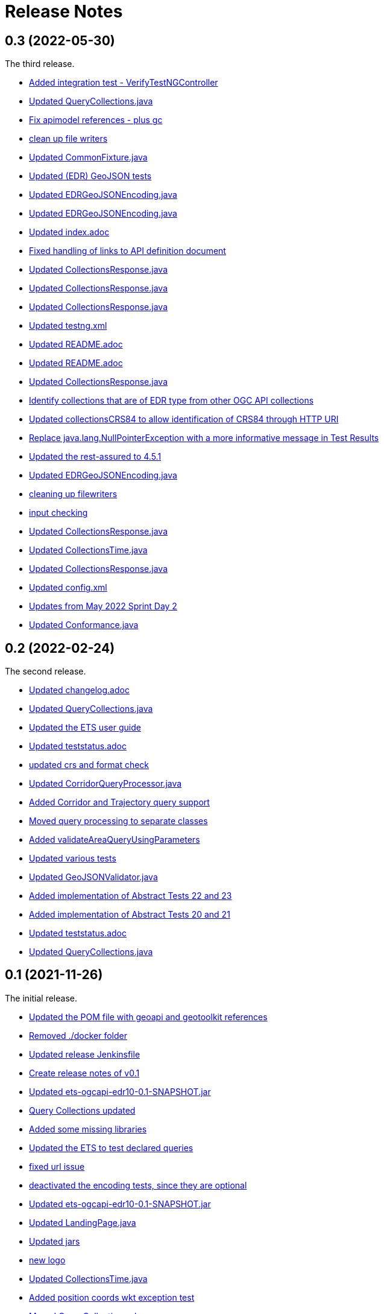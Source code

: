 = Release Notes

== 0.3 (2022-05-30)

The third release.

* https://github.com/opengeospatial/ets-ogcapi-edr10/commit/d309ced1863c174e706ed40d33480c8e5421cdfe[Added integration test - VerifyTestNGController]
* https://api.github.com/repos/opengeospatial/ets-ogcapi-edr10/git/commits/76be50942892a20baa0d0547495ea077c8a0c490[Updated QueryCollections.java]
* https://api.github.com/repos/opengeospatial/ets-ogcapi-edr10/git/commits/49642d651dca4e31b606b2c51284977d75670513[Fix apimodel references - plus gc]
* https://api.github.com/repos/opengeospatial/ets-ogcapi-edr10/git/commits/61673142d470c947d182fa8e9229d67b2055ac5c[clean up file writers]
* https://api.github.com/repos/opengeospatial/ets-ogcapi-edr10/git/commits/ef4e84caacb74e5cb4df68e9d72b72e39dabb964[Updated CommonFixture.java]
* https://api.github.com/repos/opengeospatial/ets-ogcapi-edr10/git/commits/46c473457233f4a80db1cdfaea7eb12a32775e32[Updated (EDR) GeoJSON tests]
* https://api.github.com/repos/opengeospatial/ets-ogcapi-edr10/git/commits/aa9649753fce714d79bccb589f2b5d01a07b7a18[Updated EDRGeoJSONEncoding.java]
* https://api.github.com/repos/opengeospatial/ets-ogcapi-edr10/git/commits/de7d496459a590cbacdf6fa6df868e30e70ec195[Updated EDRGeoJSONEncoding.java]
* https://api.github.com/repos/opengeospatial/ets-ogcapi-edr10/git/commits/4d11e48f6a17e2c3763a40584b386fa19ca5a36c[Updated index.adoc]
* https://api.github.com/repos/opengeospatial/ets-ogcapi-edr10/git/commits/9d24f896db2618827287757fb24426e26993f6e5[Fixed handling of links to API definition document]
* https://api.github.com/repos/opengeospatial/ets-ogcapi-edr10/git/commits/f60dda4a656065743427fd69e4832e9f54f838fc[Updated CollectionsResponse.java]
* https://api.github.com/repos/opengeospatial/ets-ogcapi-edr10/git/commits/a09d3363703e4d62e7c0ddf522afa8a832c29693[Updated CollectionsResponse.java]
* https://api.github.com/repos/opengeospatial/ets-ogcapi-edr10/git/commits/78e20f1d140f51167197d64ac80adee153ecd8eb[Updated CollectionsResponse.java]
* https://api.github.com/repos/opengeospatial/ets-ogcapi-edr10/git/commits/2013a659bdaada0beac545bb0f43191df8319111[Updated testng.xml]
* https://api.github.com/repos/opengeospatial/ets-ogcapi-edr10/git/commits/abb4a6ae610b3cd74bd552e38be6ced0ad36a73a[Updated README.adoc]
* https://api.github.com/repos/opengeospatial/ets-ogcapi-edr10/git/commits/c11e1501b1eab51a13d7ccfca5b6d621056cfe86[Updated README.adoc]
* https://api.github.com/repos/opengeospatial/ets-ogcapi-edr10/git/commits/c9b3909951c065793e178ecf9bee5b0b28801687[Updated CollectionsResponse.java]
* https://api.github.com/repos/opengeospatial/ets-ogcapi-edr10/git/commits/b0fd858a1e94282191d1a1ccdde90fde19e64ae0[Identify collections that are of EDR type from other OGC API collections]
* https://api.github.com/repos/opengeospatial/ets-ogcapi-edr10/git/commits/3a0dbdd5f847c24aeb33145dff02f813a7787fbc[Updated collectionsCRS84 to allow identification of CRS84 through HTTP URI]
* https://api.github.com/repos/opengeospatial/ets-ogcapi-edr10/git/commits/6bba3607c5d23f32c97ba7661299992c698255a3[Replace java.lang.NullPointerException with a more informative message in Test Results]
* https://api.github.com/repos/opengeospatial/ets-ogcapi-edr10/git/commits/ed97333716c5009343eb6499a23f7ff695b1ce32[Updated the rest-assured to 4.5.1]
* https://api.github.com/repos/opengeospatial/ets-ogcapi-edr10/git/commits/745713356f8b7d7ba1a81a03ac3a578919a971c7[Updated EDRGeoJSONEncoding.java]
* https://api.github.com/repos/opengeospatial/ets-ogcapi-edr10/git/commits/5478290c6cd4f8f53336e2f766aca81d85bceabd[cleaning up filewriters]
* https://api.github.com/repos/opengeospatial/ets-ogcapi-edr10/git/commits/c278fb45cb104693ca6e13e3fe0e66f67a98974d[input checking]
* https://api.github.com/repos/opengeospatial/ets-ogcapi-edr10/git/commits/c0becd299d49c03f613a9b4bdf9ab63a0a4c00e2[Updated CollectionsResponse.java]
* https://api.github.com/repos/opengeospatial/ets-ogcapi-edr10/git/commits/a4d62ee3d64a6ecbe6e64c5010480ce1635ead90[Updated CollectionsTime.java]
* https://api.github.com/repos/opengeospatial/ets-ogcapi-edr10/git/commits/60ae8302aa78a39a9b03ca695cbba35193411f62[Updated CollectionsResponse.java]
* https://api.github.com/repos/opengeospatial/ets-ogcapi-edr10/git/commits/04f4055119387f1bee77305fa13d4d70a0593df5[Updated config.xml]
* https://api.github.com/repos/opengeospatial/ets-ogcapi-edr10/git/commits/9046f9158896c271dfd8912a7da545abc143047b[Updates from May 2022 Sprint Day 2]
* https://api.github.com/repos/opengeospatial/ets-ogcapi-edr10/git/commits/7bcf9c230df33d56f9983b0e80b551a12b44c08a[Updated Conformance.java]

== 0.2 (2022-02-24)

The second release.

* https://api.github.com/repos/opengeospatial/ets-ogcapi-edr10/git/commits/4e1fa06399d5d77f9d36f5fa1460cdc4a2f57b66[Updated changelog.adoc]
* https://api.github.com/repos/opengeospatial/ets-ogcapi-edr10/git/commits/1378279f87e57b8501fa7dddc97ddba8158db789[Updated QueryCollections.java]
* https://api.github.com/repos/opengeospatial/ets-ogcapi-edr10/git/commits/33d9f9e1c6f00439bbea207895554f716226ea61[Updated the ETS user guide]
* https://api.github.com/repos/opengeospatial/ets-ogcapi-edr10/git/commits/28862a5e8dfcfb97a6853e7b0b51b451d7e8efb2[Updated teststatus.adoc]
* https://api.github.com/repos/opengeospatial/ets-ogcapi-edr10/git/commits/a7a2240d6fd32875b872039d810ee8fbcb4ee621[updated crs and format check]
* https://api.github.com/repos/opengeospatial/ets-ogcapi-edr10/git/commits/8207bf191609e73c07aef1303cc5e3ff7e9e0d12[Updated CorridorQueryProcessor.java]
* https://api.github.com/repos/opengeospatial/ets-ogcapi-edr10/git/commits/10cd2991e27b22375a6c5f0eed2912606e09dc46[Added Corridor and Trajectory query support]
* https://api.github.com/repos/opengeospatial/ets-ogcapi-edr10/git/commits/a938816e1e35d8d6dcd46404025af4d7458aa221[Moved query processing to separate classes]
* https://api.github.com/repos/opengeospatial/ets-ogcapi-edr10/git/commits/1320089e1afd8a760fd6422468dc385649da2e2b[Added validateAreaQueryUsingParameters]
* https://api.github.com/repos/opengeospatial/ets-ogcapi-edr10/git/commits/c41d1e78b8ca0e80a7dca55974b37c190d4c17a2[Updated various tests]
* https://api.github.com/repos/opengeospatial/ets-ogcapi-edr10/git/commits/679e26e45963ab90c526ccebee0d7ab4c98acef8[Updated GeoJSONValidator.java]
* https://api.github.com/repos/opengeospatial/ets-ogcapi-edr10/git/commits/1abfffce9796a2189be8ef436b448d8031b256e2[Added implementation of Abstract Tests 22 and 23]
* https://api.github.com/repos/opengeospatial/ets-ogcapi-edr10/git/commits/26c097cf55e03d6733d2211708bc8f4ebfd0ba30[Added implementation of Abstract Tests 20 and 21]
* https://api.github.com/repos/opengeospatial/ets-ogcapi-edr10/git/commits/a7386921533ffe8c5ddc8fb7d8351c5f64679620[Updated teststatus.adoc]
* https://api.github.com/repos/opengeospatial/ets-ogcapi-edr10/git/commits/13df1d182e26b8c7ce7c148e2ff0407e666af238[Updated QueryCollections.java]

== 0.1 (2021-11-26)

The initial release.

* https://api.github.com/repos/opengeospatial/ets-ogcapi-edr10/git/commits/4af15c22499ceb7f4553c02ebe661a514f926d65[Updated the POM file with geoapi and geotoolkit references]
* https://api.github.com/repos/opengeospatial/ets-ogcapi-edr10/git/commits/3f83b03aa648faa826627733b02e87d1ac77eb54[Removed ./docker folder]
* https://api.github.com/repos/opengeospatial/ets-ogcapi-edr10/git/commits/461a193037cd38c4ceeb335e192b40ce2d73bd36[Updated release Jenkinsfile]
* https://api.github.com/repos/opengeospatial/ets-ogcapi-edr10/git/commits/9fd6cfb02090d064d3498aba79548f96561d54ce[Create release notes of v0.1]
* https://api.github.com/repos/opengeospatial/ets-ogcapi-edr10/git/commits/aa5c4f72918f892bde4e8db9983e7e76f0700d1f[Updated ets-ogcapi-edr10-0.1-SNAPSHOT.jar]
* https://api.github.com/repos/opengeospatial/ets-ogcapi-edr10/git/commits/b740108f44bee1bc8d032ea08417f04b1e3877b0[Query Collections updated]
* https://api.github.com/repos/opengeospatial/ets-ogcapi-edr10/git/commits/25becfda2945b6d93fb729e799032d3636a3bb47[Added some missing libraries]
* https://api.github.com/repos/opengeospatial/ets-ogcapi-edr10/git/commits/c05e2845b70312f8b97ece0ffd187cacb713f3ff[Updated the ETS to test declared queries]
* https://api.github.com/repos/opengeospatial/ets-ogcapi-edr10/git/commits/113ff409e25aadaa5e0776601b0bad7f8ba02a3c[fixed url issue]
* https://api.github.com/repos/opengeospatial/ets-ogcapi-edr10/git/commits/22ec8a42302316c426d609a3ef4201f89bedfab1[deactivated the encoding tests, since they are optional]
* https://api.github.com/repos/opengeospatial/ets-ogcapi-edr10/git/commits/c3bdd1c35af957ad85cd41345be74d1c25e76d7e[Updated ets-ogcapi-edr10-0.1-SNAPSHOT.jar]
* https://api.github.com/repos/opengeospatial/ets-ogcapi-edr10/git/commits/2f23cd634893496642e70e2f53d2557e5f48a3c8[Updated LandingPage.java]
* https://api.github.com/repos/opengeospatial/ets-ogcapi-edr10/git/commits/84a265a245bff8d427660d4e621b74766a18bbf9[Updated jars]
* https://api.github.com/repos/opengeospatial/ets-ogcapi-edr10/git/commits/77f8db587bcb2919fa637a418be52267e57b6fb2[new logo]
* https://api.github.com/repos/opengeospatial/ets-ogcapi-edr10/git/commits/b1ba22ac8ff696c5f2303e61ed980765b09f2d3b[Updated CollectionsTime.java]
* https://api.github.com/repos/opengeospatial/ets-ogcapi-edr10/git/commits/4b97f13c3bb85dfddb300a056125b9c3409c1f5a[Added position coords wkt exception test]
* https://api.github.com/repos/opengeospatial/ets-ogcapi-edr10/git/commits/40d3af848afc8bacde4ec7611db864772dc0530e[Moved QueryCollections class]
* https://api.github.com/repos/opengeospatial/ets-ogcapi-edr10/git/commits/40241228c37e22ddc2ce42f1c2f112a77801c462[Updated encodings tests]
* https://api.github.com/repos/opengeospatial/ets-ogcapi-edr10/git/commits/707c6dbd9d911f205a91c48ada05143c0609f443[Added placeholder JSON Schema validation for GeoJSON]
* https://api.github.com/repos/opengeospatial/ets-ogcapi-edr10/git/commits/730a36b284a138804445195749ce122cc9cb7bb9[Tests for encodings moved to separate packages]
* https://api.github.com/repos/opengeospatial/ets-ogcapi-edr10/git/commits/44405684056386c9a498e6322ce3a20110cbe34c[Updated encoding tests]
* https://api.github.com/repos/opengeospatial/ets-ogcapi-edr10/git/commits/99b953927c98e5a534a152fb55106f95764c4d93[Updated Media Type tests]
* https://api.github.com/repos/opengeospatial/ets-ogcapi-edr10/git/commits/22783ccb185ade05b17c49f677c570eadb33dd3f[Sync further tests with v1.0.0]
* https://api.github.com/repos/opengeospatial/ets-ogcapi-edr10/git/commits/7313fe8ab6b086776c47987fd4a4eaf3204e08a5[Synchronise more tests with v1.0.0]